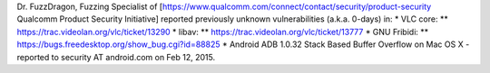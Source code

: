 Dr. FuzzDragon, Fuzzing Specialist of
[https://www.qualcomm.com/connect/contact/security/product-security
Qualcomm Product Security Initiative] reported previously unknown
vulnerabilities (a.k.a. 0-days) in: \* VLC core: \*\*
https://trac.videolan.org/vlc/ticket/13290 \* libav: \*\*
https://trac.videolan.org/vlc/ticket/13777 \* GNU Fribidi: \*\*
https://bugs.freedesktop.org/show_bug.cgi?id=88825 \* Android ADB 1.0.32
Stack Based Buffer Overflow on Mac OS X - reported to security AT
android.com on Feb 12, 2015.

